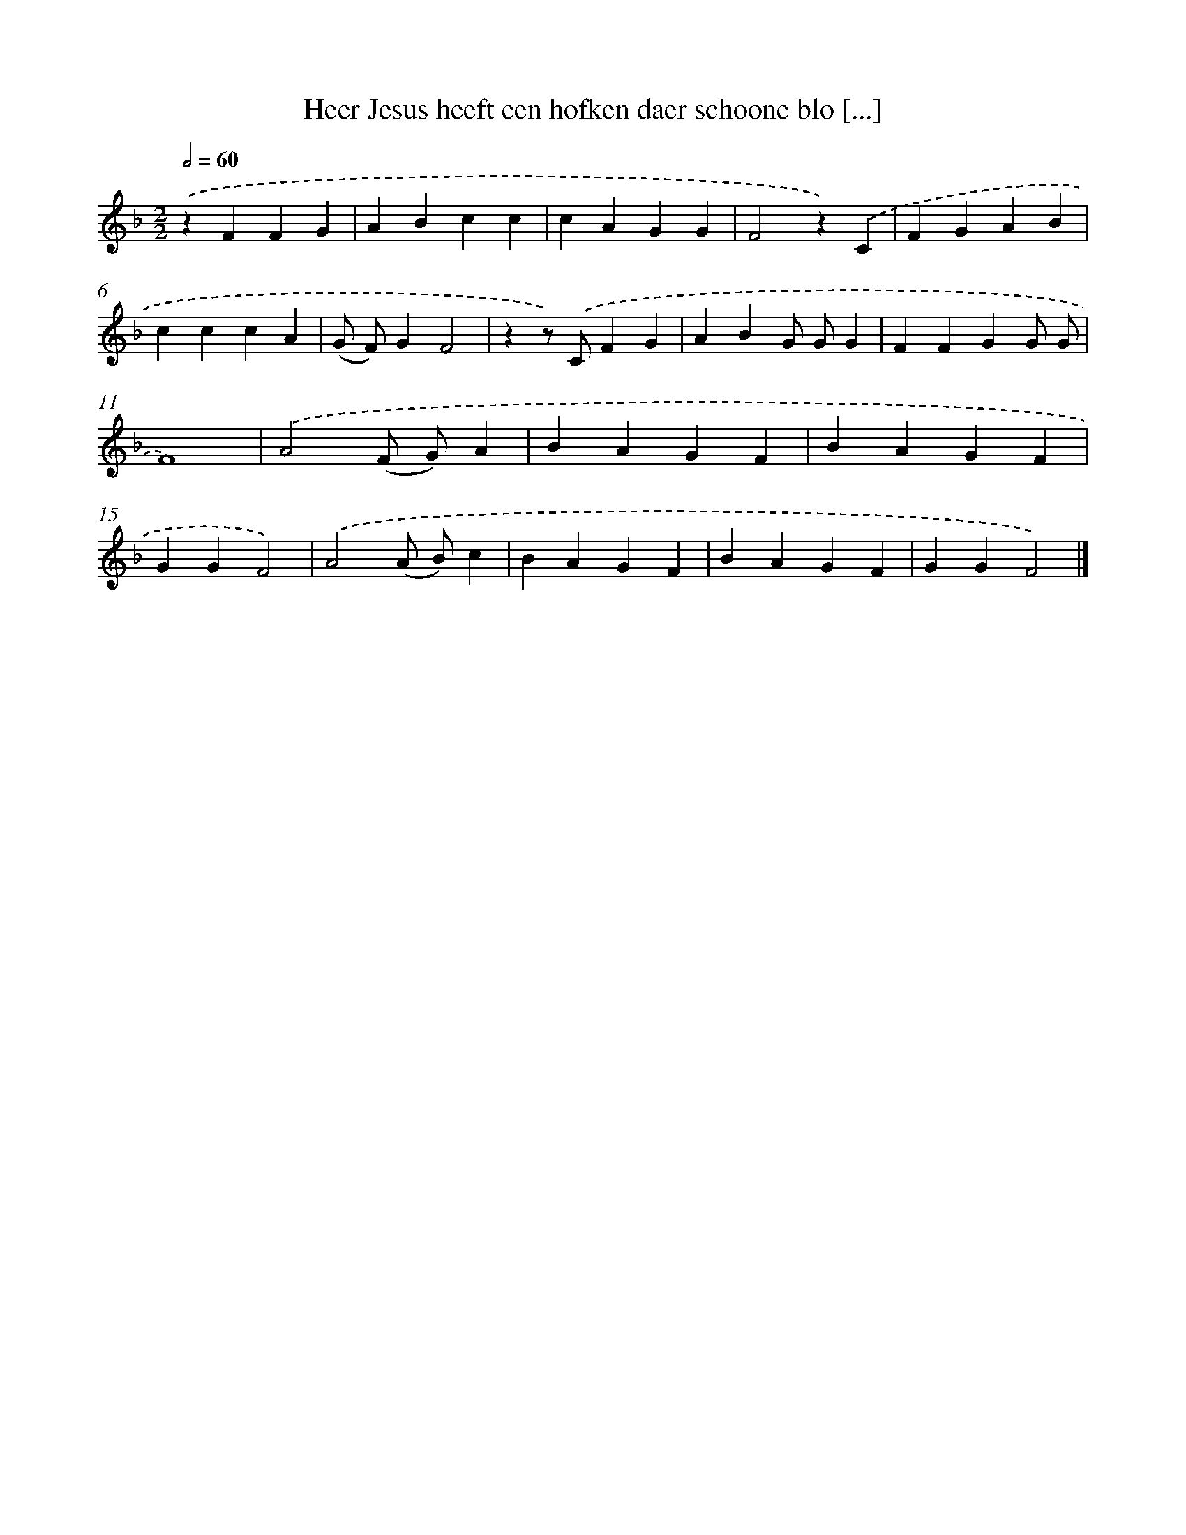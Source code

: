 X: 5622
T: Heer Jesus heeft een hofken daer schoone blo [...]
%%abc-version 2.0
%%abcx-abcm2ps-target-version 5.9.1 (29 Sep 2008)
%%abc-creator hum2abc beta
%%abcx-conversion-date 2018/11/01 14:36:20
%%humdrum-veritas 2545701752
%%humdrum-veritas-data 736639709
%%continueall 1
%%barnumbers 0
L: 1/4
M: 2/2
Q: 1/2=60
K: F clef=treble
.('zFFG |
ABcc |
cAGG |
F2z).('C |
FGAB |
cccA |
(G/ F/)GF2 |
zz/) .('C/FG |
ABG/ G/G |
FFGG/ G/ |
F4) |
.('A2(F/ G/)A |
BAGF |
BAGF |
GGF2) |
.('A2(A/ B/)c |
BAGF |
BAGF |
GGF2) |]
